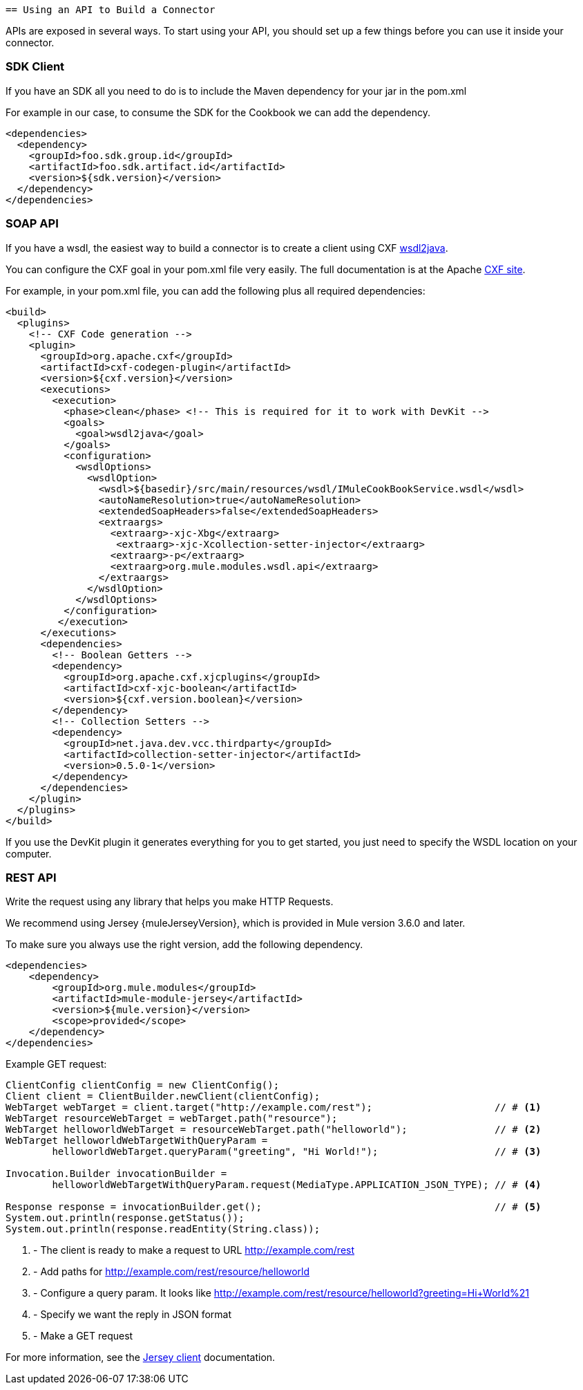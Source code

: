     == Using an API to Build a Connector

APIs are exposed in several ways. To start using your API, you should set up a few things before you can use it inside your connector.

=== SDK Client

If you have an SDK all you need to do is to include the Maven dependency for your jar in the pom.xml

For example in our case, to consume the SDK for the Cookbook we can add the dependency.

[source,xml,indent=0]
----
<dependencies>
  <dependency>
    <groupId>foo.sdk.group.id</groupId>
    <artifactId>foo.sdk.artifact.id</artifactId>
    <version>${sdk.version}</version>
  </dependency>
</dependencies>
----

=== SOAP API

If you have a wsdl, the easiest way to build a connector is to create a client using CXF http://cxf.apache.org/docs/wsdl-to-java.html[wsdl2java].

You can configure the CXF goal in your pom.xml file very easily. The full documentation is at the Apache  http://cxf.apache.org/docs/maven-cxf-codegen-plugin-wsdl-to-java.html[CXF site].

For example, in your pom.xml file, you can add the following plus all required dependencies:
[source,xml,indent=0,linenums]
----
<build>
  <plugins>
    <!-- CXF Code generation -->
    <plugin>
      <groupId>org.apache.cxf</groupId>
      <artifactId>cxf-codegen-plugin</artifactId>
      <version>${cxf.version}</version>
      <executions>
        <execution>
          <phase>clean</phase> <!-- This is required for it to work with DevKit -->
          <goals>
            <goal>wsdl2java</goal>
          </goals>
          <configuration>
            <wsdlOptions>
              <wsdlOption>
                <wsdl>${basedir}/src/main/resources/wsdl/IMuleCookBookService.wsdl</wsdl>
                <autoNameResolution>true</autoNameResolution>
                <extendedSoapHeaders>false</extendedSoapHeaders>
                <extraargs>
                  <extraarg>-xjc-Xbg</extraarg>
                   <extraarg>-xjc-Xcollection-setter-injector</extraarg>
                  <extraarg>-p</extraarg>
                  <extraarg>org.mule.modules.wsdl.api</extraarg>
                </extraargs>
              </wsdlOption>
            </wsdlOptions>
          </configuration>
         </execution>
      </executions>
      <dependencies>
        <!-- Boolean Getters -->
        <dependency>
          <groupId>org.apache.cxf.xjcplugins</groupId>
          <artifactId>cxf-xjc-boolean</artifactId>
          <version>${cxf.version.boolean}</version>
        </dependency>
        <!-- Collection Setters -->
        <dependency>
          <groupId>net.java.dev.vcc.thirdparty</groupId>
          <artifactId>collection-setter-injector</artifactId>
          <version>0.5.0-1</version>
        </dependency>
      </dependencies>
    </plugin>
  </plugins>
</build>
----

If you use the DevKit plugin it generates everything for you to get started, you just need to specify the WSDL location on your computer.

=== REST API
Write the request using any library that helps you make HTTP Requests.

We recommend using Jersey {muleJerseyVersion}, which is provided in Mule version 3.6.0 and later.

To make sure you always use the right version, add the following dependency.
[source,xml,indent=0]
----
<dependencies>
    <dependency>
        <groupId>org.mule.modules</groupId>
        <artifactId>mule-module-jersey</artifactId>
        <version>${mule.version}</version>
        <scope>provided</scope>
    </dependency>
</dependencies>
----

Example GET request:
[source,java,indent=0,linenums]
----
ClientConfig clientConfig = new ClientConfig();
Client client = ClientBuilder.newClient(clientConfig);
WebTarget webTarget = client.target("http://example.com/rest");                     // # <1>
WebTarget resourceWebTarget = webTarget.path("resource");
WebTarget helloworldWebTarget = resourceWebTarget.path("helloworld");               // # <2>
WebTarget helloworldWebTargetWithQueryParam =
        helloworldWebTarget.queryParam("greeting", "Hi World!");                    // # <3>

Invocation.Builder invocationBuilder =
        helloworldWebTargetWithQueryParam.request(MediaType.APPLICATION_JSON_TYPE); // # <4>

Response response = invocationBuilder.get();                                        // # <5>
System.out.println(response.getStatus());
System.out.println(response.readEntity(String.class));
----
<1> - The client is ready to make a request to URL http://example.com/rest
<2> - Add paths for http://example.com/rest/resource/helloworld
<3> - Configure a query param. It looks like http://example.com/rest/resource/helloworld?greeting=Hi+World%21
<4> - Specify we want the reply in JSON format
<5> - Make a GET request


For more information, see the https://jersey.java.net/documentation/latest/client.html[Jersey client] documentation.
